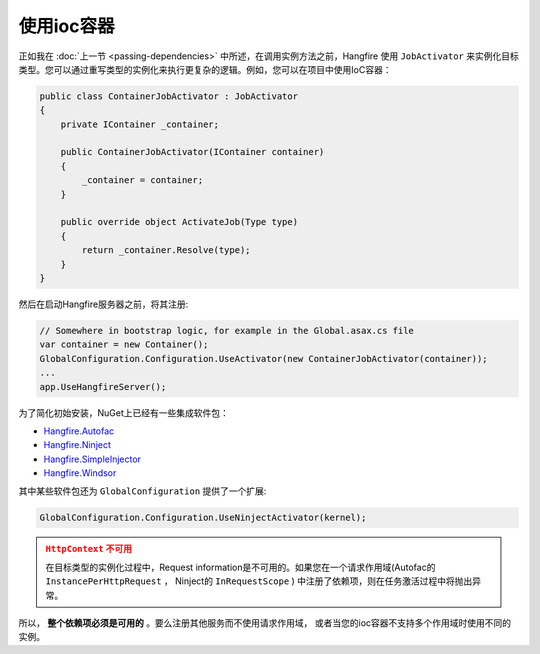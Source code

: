 使用ioc容器
=====================

正如我在 :doc:`上一节 <passing-dependencies>` 中所述，在调用实例方法之前，Hangfire 使用 ``JobActivator`` 来实例化目标类型。您可以通过重写类型的实例化来执行更复杂的逻辑。例如，您可以在项目中使用IoC容器：

.. code-block:: c#

   public class ContainerJobActivator : JobActivator
   {
       private IContainer _container;

       public ContainerJobActivator(IContainer container)
       {
           _container = container;
       }

       public override object ActivateJob(Type type)
       {
           return _container.Resolve(type);
       }
   }

然后在启动Hangfire服务器之前，将其注册:

.. code-block:: c#

   // Somewhere in bootstrap logic, for example in the Global.asax.cs file
   var container = new Container();
   GlobalConfiguration.Configuration.UseActivator(new ContainerJobActivator(container));
   ...
   app.UseHangfireServer();

为了简化初始安装，NuGet上已经有一些集成软件包：

* `Hangfire.Autofac <https://www.nuget.org/packages/Hangfire.Autofac/>`_
* `Hangfire.Ninject <https://www.nuget.org/packages/Hangfire.Ninject/>`_
* `Hangfire.SimpleInjector <https://www.nuget.org/packages/Hangfire.SimpleInjector/>`_
* `Hangfire.Windsor <https://www.nuget.org/packages/Hangfire.Windsor/>`_

其中某些软件包还为 ``GlobalConfiguration`` 提供了一个扩展:

.. code-block:: c#

   GlobalConfiguration.Configuration.UseNinjectActivator(kernel);

.. admonition:: ``HttpContext`` 不可用
   :class: warning
   
   在目标类型的实例化过程中，Request information是不可用的。如果您在一个请求作用域(Autofac的 ``InstancePerHttpRequest`` ， Ninject的 ``InRequestScope`` ) 中注册了依赖项，则在任务激活过程中将抛出异常。

所以， **整个依赖项必须是可用的** 。要么注册其他服务而不使用请求作用域， 或者当您的ioc容器不支持多个作用域时使用不同的实例。
